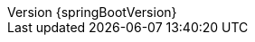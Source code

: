 :doctype: book
:idprefix:
:idseparator: -
:toc: left
:toclevels: 4
:tabsize: 4
:numbered:
:sectanchors:
:sectnums:
:icons: font
:hide-uri-scheme:
:docinfo: shared,private
:revnumber: {springBootVersion}

:spring-boot-artifactory-repo: release
:github-tag: v2.2.5.RELEASE
:spring-boot-version: 2.2.5.RELEASE
:spring-framework-version: 5.2.4.RELEASE

:github-repo: spring-projects/spring-boot
:github-raw: https://raw.githubusercontent.com/{github-repo}/{github-tag}
:github-issues: https://github.com/{github-repo}/issues/
:github-wiki: https://github.com/{github-repo}/wiki

:code-examples: {sources-root}/main/java/org/springframework/boot/docs
:test-examples: {sources-root}/test/java/org/springframework/boot/docs

:spring-boot-code: https://github.com/{github-repo}/blob/{github-tag}
:spring-boot-api: {spring-boot-docs}/{spring-boot-version}/api/
:spring-boot-docs: {spring-boot-docs}/{spring-boot-version}/reference
:spring-boot-master-code: https://github.com/{github-repo}/tree/master
:spring-boot-current-docs: https://docs.spring.io/spring-boot/docs/current/reference
:spring-boot-actuator-restapi: {spring-boot-docs}/{spring-boot-version}/actuator-api/
:spring-boot-maven-plugin-docs: {spring-boot-docs}/{spring-boot-version}/maven-plugin/
:spring-boot-gradle-plugin-docs: {spring-boot-docs}/{spring-boot-version}/gradle-plugin/reference/html/
:spring-boot-gradle-plugin-pdfdocs: {spring-boot-docs}/{spring-boot-version}/gradle-plugin/reference/pdf/spring-boot-gradle-plugin-reference.pdf
:spring-boot-gradle-plugin-api: {spring-boot-docs}/{spring-boot-version}/gradle-plugin/reference/api/

:spring-boot-module-code: {spring-boot-code}/spring-boot-project/spring-boot/src/main/java/org/springframework/boot
:spring-boot-module-api: {spring-boot-api}/org/springframework/boot
:spring-boot-autoconfigure-module-code: {spring-boot-code}/spring-boot-project/spring-boot-autoconfigure/src/main/java/org/springframework/boot/autoconfigure
:spring-boot-autoconfigure-module-api: {spring-boot-api}/org/springframework/boot/autoconfigure
:spring-boot-actuator-module-code: {spring-boot-code}/spring-boot-project/spring-boot-actuator/src/main/java/org/springframework/boot/actuate
:spring-boot-actuator-module-api: {spring-boot-api}/org/springframework/boot/actuate
:spring-boot-actuator-autoconfigure-module-code: {spring-boot-code}/spring-boot-project/spring-boot-actuator-autoconfigure/src/main/java/org/springframework/boot/actuate/autoconfigure
:spring-boot-actuator-autoconfigure-module-api: : {spring-boot-api}/org/springframework/boot/actuate/autoconfigure
:spring-boot-cli-module-code: {spring-boot-code}/spring-boot-project/spring-boot-cli/src/main/java/org/springframework/boot/cli
:spring-boot-cli-module-api: {spring-boot-api}/org/springframework/boot/cli
:spring-boot-devtools-module-code: {spring-boot-code}/spring-boot-project/spring-boot-devtools/src/main/java/org/springframework/boot/devtools
:spring-boot-devtools-module-api: {spring-boot-api}/org/springframework/boot/devtools
:spring-boot-test-module-code: {spring-boot-code}/spring-boot-project/spring-boot-test/src/main/java/org/springframework/boot/test
:spring-boot-test-module-api: {spring-boot-api}/org/springframework/boot/test
:spring-boot-test-autoconfigure-module-code: {spring-boot-code}/spring-boot-project/spring-boot-test-autoconfigure/src/main/java/org/springframework/boot/test/autoconfigure
:spring-boot-test-autoconfigure-module-api: {spring-boot-api}/org/springframework/boot/test/autoconfigure

:spring-amqp-api: https://docs.spring.io/spring-amqp/docs/{spring-amqp-version}/api/org/springframework/amqp
:spring-batch: https://spring.io/projects/spring-batch
:spring-batch-api: https://docs.spring.io/spring-batch/docs/{spring-batch-version}/api/org/springframework/batch
:spring-batch-docs: https://docs.spring.io/spring-batch/docs/{spring-batch-version}/reference/html/
:spring-data: https://spring.io/projects/spring-data
:spring-data-cassandra: https://spring.io/projects/spring-data-cassandra
:spring-data-commons-api: https://docs.spring.io/spring-data/commons/docs/{spring-data-commons-version}/api/org/springframework/data
:spring-data-couchbase: https://spring.io/projects/spring-data-couchbase
:spring-data-couchbase-docs: https://docs.spring.io/spring-data/couchbase/docs/{spring-data-couchbase-version}/reference/html/
:spring-data-elasticsearch: https://spring.io/projects/spring-data-elasticsearch
:spring-data-elasticsearch-docs: https://docs.spring.io/spring-data/elasticsearch/docs/current/reference/html/
:spring-data-gemfire: https://spring.io/projects/spring-data-gemfire
:spring-data-geode: https://spring.io/projects/spring-data-geode
:spring-data-jpa: https://spring.io/projects/spring-data-jpa
:spring-data-jpa-api: https://docs.spring.io/spring-data/jpa/docs/{spring-data-jpa-version}/api/org/springframework/data/jpa
:spring-data-jdbc-docs: https://docs.spring.io/spring-data/jdbc/docs/{spring-data-jdbc-version}/reference/html/
:spring-data-ldap: https://spring.io/projects/spring-data-ldap
:spring-data-mongodb: https://spring.io/projects/spring-data-mongodb
:spring-data-mongodb-api: https://docs.spring.io/spring-data/mongodb/docs/{spring-data-mongodb-version}/api/org/springframework/data/mongodb
:spring-data-neo4j: https://spring.io/projects/spring-data-neo4j
:spring-data-neo4j-docs: https://docs.spring.io/spring-data/neo4j/docs/{spring-data-neo4j-version}/reference/html/
:spring-data-redis: https://spring.io/projects/spring-data-redis
:spring-data-rest-api: https://docs.spring.io/spring-data/rest/docs/{spring-data-rest-version}/api/org/springframework/data/rest
:spring-data-solr: https://spring.io/projects/spring-data-solr
:spring-data-solr-docs: https://docs.spring.io/spring-data/solr/docs/{spring-data-solr-version}/reference/html/
:spring-framework: https://spring.io/projects/spring-framework
:spring-framework-api: https://docs.spring.io/spring/docs/{spring-framework-version}/javadoc-api/org/springframework
:spring-framework-docs: http://docs.jcohy.com/zh-cn/spring-framework/{spring-framework-version}/
:spring-initializr-docs: https://docs.spring.io/initializr/docs/current/reference/html/
:spring-integration: https://spring.io/projects/spring-integration
:spring-integration-docs: https://docs.spring.io/spring-integration/docs/{spring-integration-version}/reference/html/
:spring-restdocs: https://spring.io/projects/spring-restdocs
:spring-security: https://spring.io/projects/spring-security
:spring-security-docs: https://docs.spring.io/spring-security/site/docs/{spring-security-version}/reference/htmlsingle/
:spring-security-oauth2: https://spring.io/projects/spring-security-oauth
:spring-security-oauth2-docs: https://projects.spring.io/spring-security-oauth/docs/oauth2.html
:spring-session: https://spring.io/projects/spring-session
:spring-webservices-docs: https://docs.spring.io/spring-ws/docs/{spring-webservices-version}/reference/




:ant-docs: https://ant.apache.org/manual
:dependency-management-plugin-code: https://github.com/spring-gradle-plugins/dependency-management-plugin
:gradle-docs: https://docs.gradle.org/current/userguide
:hibernate-docs: https://docs.jboss.org/hibernate/orm/5.4/userguide/html_single/Hibernate_User_Guide.html
:java-api: https://docs.oracle.com/javase/8/docs/api/
:jetty-docs: https://www.eclipse.org/jetty/documentation/{jetty-version}
:jooq-docs: https://www.jooq.org/doc/{jooq-version}/manual-single-page
:junit5-docs: https://junit.org/junit5/docs/current/user-guide
:kotlin-docs: https://kotlinlang.org/docs/reference/
:micrometer-docs: https://micrometer.io/docs
:micrometer-concepts-docs: {micrometer-docs}/concepts
:micrometer-registry-docs: {micrometer-docs}/registry
:tomcat-docs: https://tomcat.apache.org/tomcat-9.0-doc
